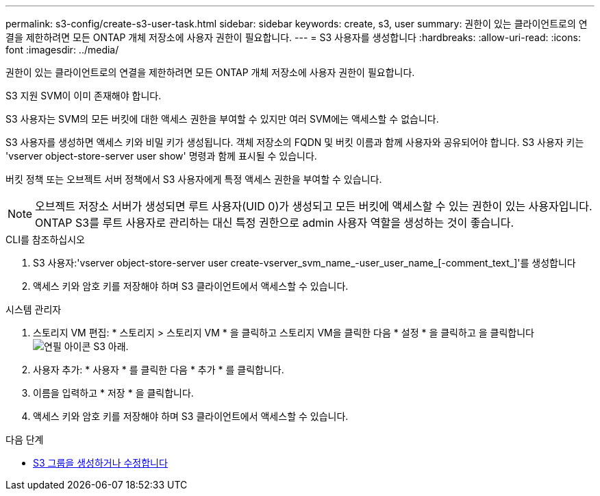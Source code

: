 ---
permalink: s3-config/create-s3-user-task.html 
sidebar: sidebar 
keywords: create, s3, user 
summary: 권한이 있는 클라이언트로의 연결을 제한하려면 모든 ONTAP 개체 저장소에 사용자 권한이 필요합니다. 
---
= S3 사용자를 생성합니다
:hardbreaks:
:allow-uri-read: 
:icons: font
:imagesdir: ../media/


[role="lead"]
권한이 있는 클라이언트로의 연결을 제한하려면 모든 ONTAP 개체 저장소에 사용자 권한이 필요합니다.

S3 지원 SVM이 이미 존재해야 합니다.

S3 사용자는 SVM의 모든 버킷에 대한 액세스 권한을 부여할 수 있지만 여러 SVM에는 액세스할 수 없습니다.

S3 사용자를 생성하면 액세스 키와 비밀 키가 생성됩니다. 객체 저장소의 FQDN 및 버킷 이름과 함께 사용자와 공유되어야 합니다. S3 사용자 키는 'vserver object-store-server user show' 명령과 함께 표시될 수 있습니다.

버킷 정책 또는 오브젝트 서버 정책에서 S3 사용자에게 특정 액세스 권한을 부여할 수 있습니다.

[NOTE]
====
오브젝트 저장소 서버가 생성되면 루트 사용자(UID 0)가 생성되고 모든 버킷에 액세스할 수 있는 권한이 있는 사용자입니다. ONTAP S3를 루트 사용자로 관리하는 대신 특정 권한으로 admin 사용자 역할을 생성하는 것이 좋습니다.

====
[role="tabbed-block"]
====
.CLI를 참조하십시오
--
. S3 사용자:'vserver object-store-server user create-vserver_svm_name_-user_user_name_[-comment_text_]'를 생성합니다
. 액세스 키와 암호 키를 저장해야 하며 S3 클라이언트에서 액세스할 수 있습니다.


--
.시스템 관리자
--
. 스토리지 VM 편집: * 스토리지 > 스토리지 VM * 을 클릭하고 스토리지 VM을 클릭한 다음 * 설정 * 을 클릭하고 을 클릭합니다 image:icon_pencil.gif["연필 아이콘"] S3 아래.
. 사용자 추가: * 사용자 * 를 클릭한 다음 * 추가 * 를 클릭합니다.
. 이름을 입력하고 * 저장 * 을 클릭합니다.
. 액세스 키와 암호 키를 저장해야 하며 S3 클라이언트에서 액세스할 수 있습니다.


--
====
.다음 단계
* xref:create-modify-groups-task.html[S3 그룹을 생성하거나 수정합니다]

